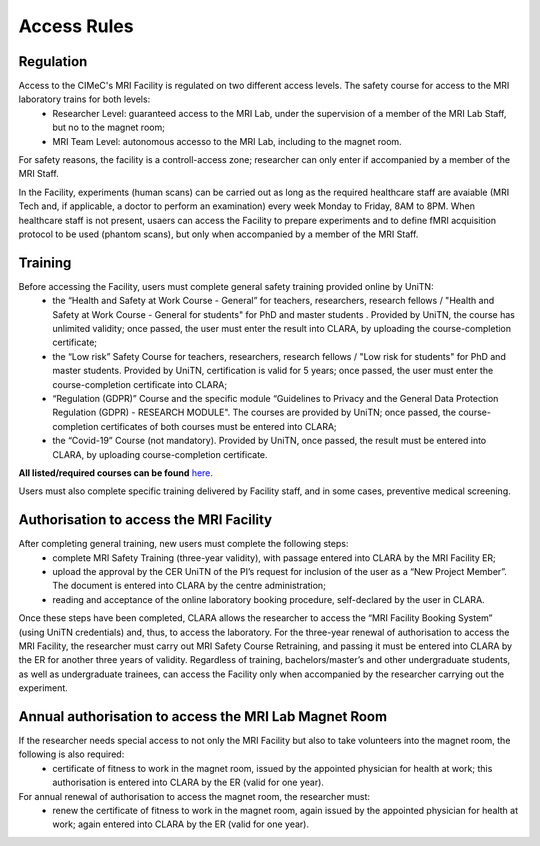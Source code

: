 Access Rules
===========================
Regulation
----------
Access to the CIMeC's MRI Facility is regulated on two different access levels. The safety course for access to the MRI laboratory trains for both levels:
  * Researcher Level: guaranteed access to the MRI Lab, under the supervision of a member of the MRI Lab Staff, but no to the magnet room;
  * MRI Team Level: autonomous accesso to the MRI Lab, including to the magnet room.

For safety reasons, the facility is a controll-access zone; researcher can only enter if accompanied by a member of the MRI Staff.

In the Facility, experiments (human scans) can be carried out as long as the required healthcare staff are avaiable (MRI Tech and, if applicable, a doctor to perform an examination) every week Monday to Friday, 8AM to 8PM.
When healthcare staff is not present, usaers can access the Facility to prepare experiments and to define fMRI acquisition protocol to be used (phantom scans), but only when accompanied by a member of the MRI Staff.

Training
----------
Before accessing the Facility, users must complete general safety training provided online by UniTN:
 * the “Health and Safety at Work Course - General” for teachers, researchers, research fellows / "Health and Safety at Work Course - General for students" for PhD and master students . Provided by UniTN, the course has unlimited validity; once passed, the user must enter the result into CLARA, by uploading the course-completion certificate;
 * the “Low risk” Safety Course for teachers, researchers, research fellows / "Low risk for students" for PhD and master students. Provided by UniTN, certification is valid for 5 years; once passed, the user must enter the course-completion certificate into CLARA;
 * “Regulation (GDPR)” Course and the specific module “Guidelines to Privacy and the General Data Protection Regulation (GDPR) - RESEARCH MODULE". The courses are provided by UniTN; once passed, the course-completion certificates of both courses must be entered into CLARA;
 * the “Covid-19” Course (not mandatory). Provided by UniTN, once passed, the result must be entered into CLARA, by uploading course-completion certificate.

**All listed/required courses can be found** `here <https://didatticaonline.unitn.it/ateneo/>`_.

Users must also complete specific training delivered by Facility staff, and in some cases, preventive medical screening.

Authorisation to access the MRI Facility
-----------
After completing general training, new users must complete the following steps:
 * complete MRI Safety Training (three-year validity), with passage entered into CLARA by the MRI Facility ER;
 * upload the approval by the CER UniTN of the PI’s request for inclusion of the user as a “New Project Member”. The document is entered into CLARA by the centre administration;
 * reading and acceptance of the online laboratory booking procedure, self-declared by the user in CLARA.
Once these steps have been completed, CLARA allows the researcher to access the “MRI Facility Booking System” (using UniTN credentials) and, thus, to access the laboratory.
For the three-year renewal of authorisation to access the MRI Facility, the researcher must carry out MRI Safety Course Retraining, and passing it must be entered into CLARA by the ER for another three years of validity.
Regardless of training, bachelors/master’s and other undergraduate students, as well as undergraduate trainees, can access the Facility only when accompanied by the researcher carrying out the experiment.

Annual authorisation to access the MRI Lab Magnet Room
-------------
If the researcher needs special access to not only the MRI Facility but also to take volunteers into the magnet room, the following is also required:
 * certificate of fitness to work in the magnet room, issued by the appointed physician for health at work; this authorisation is entered into CLARA by the ER (valid for one year).

For annual renewal of authorisation to access the magnet room, the researcher must:
 * renew the certificate of fitness to work in the magnet room, again issued by the appointed physician for health at work; again entered into CLARA by the ER (valid for one year).
